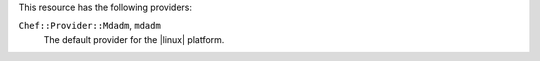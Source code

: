.. The contents of this file may be included in multiple topics (using the includes directive).
.. The contents of this file should be modified in a way that preserves its ability to appear in multiple topics.

This resource has the following providers:

``Chef::Provider::Mdadm``, ``mdadm``
   The default provider for the |linux| platform. 
